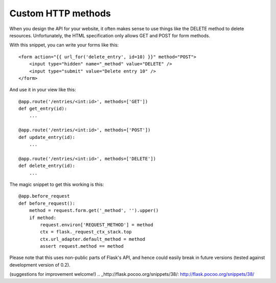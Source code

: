 Custom HTTP methods
===================

When you design the API for your website, it often makes sense to use
things like the DELETE method to delete resources. Unfortunately, the
HTML specification only allows GET and POST for form methods.

With this snippet, you can write your forms like this:


::

    <form action="{{ url_for('delete_entry', id=10) }}" method="POST">
        <input type="hidden" name="_method" value="DELETE" />
        <input type="submit" value="Delete entry 10" />
    </form>


And use it in your view like this:


::

    @app.route('/entries/<int:id>', methods=['GET'])
    def get_entry(id):
        ...
    
    @app.route('/entries/<int:id>', methods=['POST'])
    def update_entry(id):
        ...
    
    @app.route('/entries/<int:id>', methods=['DELETE'])
    def delete_entry(id):
        ...


The magic snippet to get this working is this:


::

    @app.before_request
    def before_request():
        method = request.form.get('_method', '').upper()
        if method:
            request.environ['REQUEST_METHOD'] = method
            ctx = flask._request_ctx_stack.top
            ctx.url_adapter.default_method = method
            assert request.method == method


Please note that this uses non-public parts of Flask's API, and hence
could easily break in future versions (tested against development
version of 0.2).

(suggestions for improvement welcome!)
.. _http://flask.pocoo.org/snippets/38/: http://flask.pocoo.org/snippets/38/

